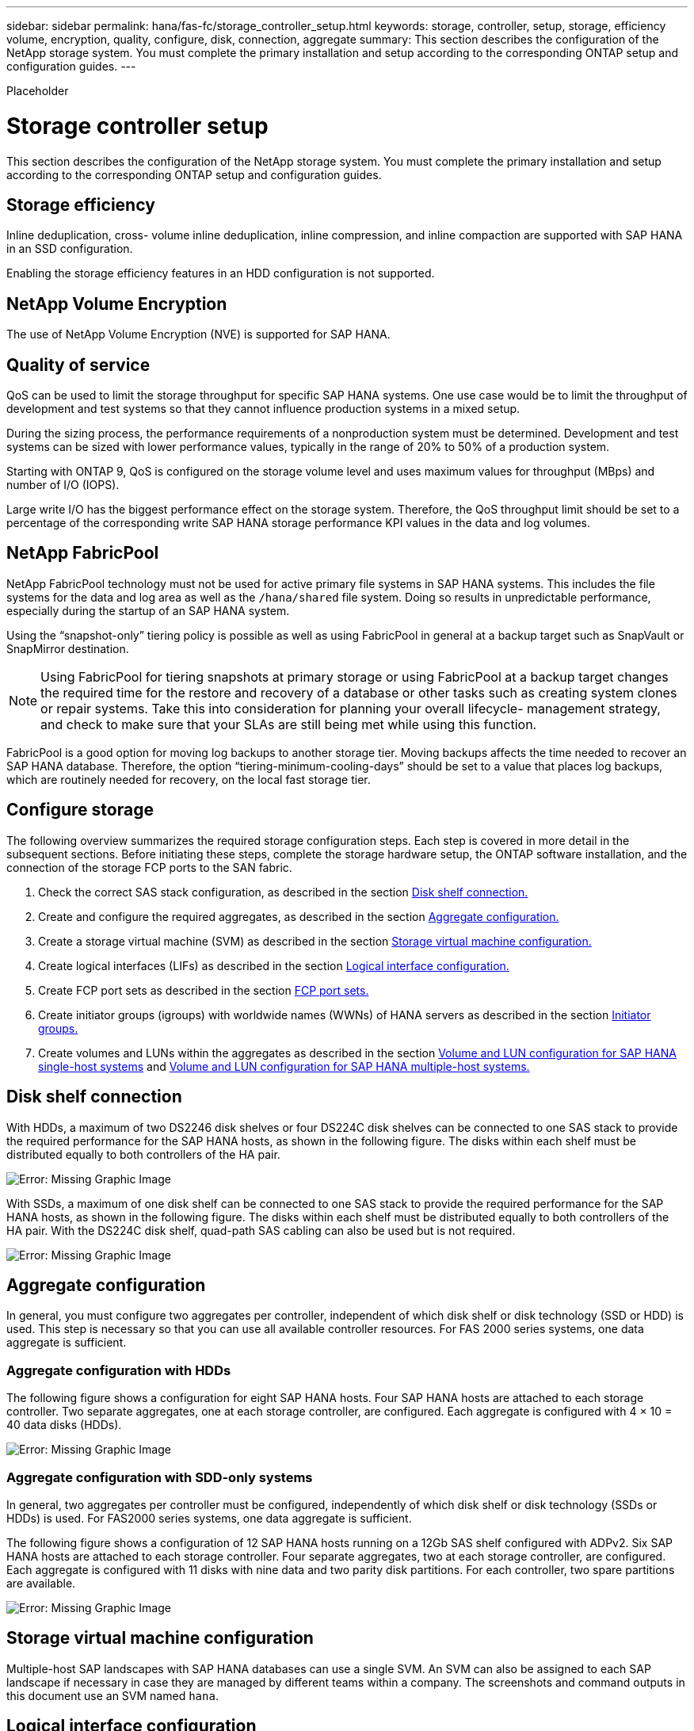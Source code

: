 ---
sidebar: sidebar
permalink: hana/fas-fc/storage_controller_setup.html
keywords: storage, controller, setup, storage, efficiency volume, encryption, quality, configure, disk, connection, aggregate
summary: This section describes the configuration of the NetApp storage system. You must complete the primary installation and setup according to the corresponding ONTAP setup and configuration guides.
---

[.lead]

Placeholder

= Storage controller setup
:hardbreaks:
:nofooter:
:icons: font
:linkattrs:
:imagesdir: ./../media/

This section describes the configuration of the NetApp storage system. You must complete the primary installation and setup according to the corresponding ONTAP setup and configuration guides.

== Storage efficiency

Inline deduplication, cross- volume inline deduplication, inline compression, and inline compaction are supported with SAP HANA in an SSD configuration.

Enabling the storage efficiency features in an HDD configuration is not supported.

== NetApp Volume Encryption

The use of NetApp Volume Encryption (NVE) is supported for SAP HANA.

== Quality of service

QoS can be used to limit the storage throughput for specific SAP HANA systems. One use case would be to limit the throughput of development and test systems so that they cannot influence production systems in a mixed setup.

During the sizing process, the performance requirements of a nonproduction system must be determined. Development and test systems can be sized with lower performance values, typically in the range of 20% to 50% of a production system.

Starting with ONTAP 9, QoS is configured on the storage volume level and uses maximum values for throughput (MBps) and number of I/O (IOPS).

Large write I/O has the biggest performance effect on the storage system. Therefore, the QoS throughput limit should be set to a percentage of the corresponding write SAP HANA storage performance KPI values in the data and log volumes.

== NetApp FabricPool

NetApp FabricPool technology must not be used for active primary file systems in SAP HANA systems. This includes the file systems for the data and log area as well as the `/hana/shared` file system. Doing so results in unpredictable performance, especially during the startup of an SAP HANA system.

Using the “snapshot-only” tiering policy is possible as well as using FabricPool in general at a backup target such as SnapVault or SnapMirror destination.

[NOTE]
Using FabricPool for tiering snapshots at primary storage or using FabricPool at a backup target changes the required time for the restore and recovery of a database or other tasks such as creating system clones or repair systems. Take this into consideration for planning your overall lifecycle- management strategy, and check to make sure that your SLAs are still being met while using this function.

FabricPool is a good option for moving log backups to another storage tier. Moving backups affects the time needed to recover an SAP HANA database. Therefore, the option “tiering-minimum-cooling-days” should be set to a value that places log backups, which are routinely needed for recovery, on the local fast storage tier.

== Configure storage

The following overview summarizes the required storage configuration steps. Each step is covered in more detail in the subsequent sections. Before initiating these steps, complete the storage hardware setup, the ONTAP software installation, and the connection of the storage FCP ports to the SAN fabric.

. Check the correct SAS stack configuration, as described in the section link:storage_controller_setup.html#disk-shelf-connection[Disk shelf connection.]
. Create and configure the required aggregates, as described in the section link:storage_controller_setup.html#aggregate-configuration[Aggregate configuration.]
. Create a storage virtual machine (SVM) as described in the section link:storage_controller_setup.html#storage-virtual-machine-configuration[Storage virtual machine configuration.]
. Create logical interfaces (LIFs) as described in the section link:storage_controller_setup.html#logical-interface-configuration[Logical interface configuration.]
. Create FCP port sets as described in the section link:storage_controller_setup.html#fcp-port-sets[FCP port sets.]
. Create initiator groups (igroups) with worldwide names (WWNs) of HANA servers as described in the section link:storage_controller_setup.html#initiator-groups[Initiator groups.]
. Create volumes and LUNs within the aggregates as described in the section link:storage_controller_setup.html#volume-and-lun-configuration-for-sap-hana-single-host-systems[Volume and LUN configuration for SAP HANA single-host systems] and link:saphana_fas_fc_storage_controller_setup.html#volume-and-lun-configuration-for-sap-hana-multiple-host-systems[Volume and LUN configuration for SAP HANA multiple-host systems.]

== Disk shelf connection

With HDDs, a maximum of two DS2246 disk shelves or four DS224C disk shelves can be connected to one SAS stack to provide the required performance for the SAP HANA hosts, as shown in the following figure. The disks within each shelf must be distributed equally to both controllers of the HA pair.

image:saphana_fas_fc_image10.png[Error: Missing Graphic Image]

With SSDs, a maximum of one disk shelf can be connected to one SAS stack to provide the required performance for the SAP HANA hosts, as shown in the following figure. The disks within each shelf must be distributed equally to both controllers of the HA pair. With the DS224C disk shelf, quad-path SAS cabling can also be used but is not required.

image:saphana_fas_fc_image11.png[Error: Missing Graphic Image]

== Aggregate configuration

In general, you must configure two aggregates per controller, independent of which disk shelf or disk technology (SSD or HDD) is used. This step is necessary so that you can use all available controller resources. For FAS 2000 series systems, one data aggregate is sufficient.

=== Aggregate configuration with HDDs

The following figure shows a configuration for eight SAP HANA hosts. Four SAP HANA hosts are attached to each storage controller. Two separate aggregates, one at each storage controller, are configured. Each aggregate is configured with 4 × 10 = 40 data disks (HDDs).

image:saphana_fas_fc_image12.png[Error: Missing Graphic Image]

=== Aggregate configuration with SDD-only systems

In general, two aggregates per controller must be configured, independently of which disk shelf or disk technology (SSDs or HDDs) is used. For FAS2000 series systems, one data aggregate is sufficient.

The following figure shows a configuration of 12 SAP HANA hosts running on a 12Gb SAS shelf configured with ADPv2. Six SAP HANA hosts are attached to each storage controller. Four separate aggregates, two at each storage controller, are configured. Each aggregate is configured with 11 disks with nine data and two parity disk partitions. For each controller, two spare partitions are available.

image:saphana_fas_fc_image13.jpg[Error: Missing Graphic Image]

== Storage virtual machine configuration

Multiple-host SAP landscapes with SAP HANA databases can use a single SVM. An SVM can also be assigned to each SAP landscape if necessary in case they are managed by different teams within a company. The screenshots and command outputs in this document use an SVM named `hana`.

== Logical interface configuration

Within the storage cluster configuration, one network interface (LIF) must be created and assigned to a dedicated FCP port. If, for example, four FCP ports are required for performance reasons, four LIFs must be created. The following figure shows a screenshot of the four LIFs (named `fc_*_*)` that were configured on the `hana` SVM.

image:saphana_fas_fc_image14.jpeg[Error: Missing Graphic Image]

During SVM creation with ONTAP 9.8 System Manager, all the required physical FCP ports can be selected, and one LIF per physical port is created automatically.

The following figure depicts the creation of SVM and LIFs with ONTAP 9.8 System Manager.

image:saphana_fas_fc_image15.jpeg[Error: Missing Graphic Image]

== FCP port sets

An FCP port set is used to define which LIFs are to be used by a specific igroup. Typically, all LIFs created for the HANA systems are placed in the same port set. The following figure shows the configuration of a port set named 32g, which includes the four LIFs that were already created.

image:saphana_fas_fc_image16.jpeg[Error: Missing Graphic Image]

[NOTE]
With ONTAP 9.8, a port set is not required, but it can be created and used through the command line.

== Initiator groups

An igroup can be configured for each server or for a group of servers that require access to a LUN. The igroup configuration requires the worldwide port names (WWPNs) of the servers.

Using the `sanlun` tool, run the following command to obtain the WWPNs of each SAP HANA host:

....
stlrx300s8-6:~ # sanlun fcp show adapter
/sbin/udevadm
/sbin/udevadm

host0 ...... WWPN:2100000e1e163700
host1 ...... WWPN:2100000e1e163701
....

[NOTE]
The `sanlun` tool is part of the NetApp Host Utilities and must be installed on each SAP HANA host. More details can be found in section link:host_setup.html[Host setup.]

The following figure shows the list of initiators for SS3_HANA. The igroup contains all WWPNs of the servers and is assigned to the port set of the storage controller.

image:saphana_fas_fc_image17.jpeg[Error: Missing Graphic Image]

== Volume and LUN configuration for SAP HANA single-host systems

The following figure shows the volume configuration of four single-host SAP HANA systems. The data and log volumes of each SAP HANA system are distributed to different storage controllers. For example, volume `SID1`_`data`_`mnt00001 `is configured on controller A and volume `SID1`_`log`_`mnt00001` is configured on controller B. Within each volume, a single LUN is configured.

[NOTE]
If only one storage controller of a high-availability (HA) pair is used for the SAP HANA systems, data volumes and log volumes can also be stored on the same storage controller.

image:saphana_fas_fc_image18.jpg[Error: Missing Graphic Image]

For each SAP HANA host, a data volume, a log volume, and a volume for `/hana/shared` are configured. The following table shows an example configuration with four SAP HANA single-host systems.

|===
|Purpose |Aggregate 1 at Controller A |Aggregate 2 at Controller A |Aggregate 1 at Controller B |Aggregate 2 at Controller B

|Data, log, and shared volumes for system SID1
|Data volume: SID1_data_mnt00001
|Shared volume: SID1_shared
|–
|Log volume: SID1_log_mnt00001
|Data, log, and shared volumes for system SID2
|–
|Log volume: SID2_log_mnt00001
|Data volume: SID2_data_mnt00001
|Shared volume: SID2_shared
|Data, log, and shared volumes for system SID3
|Shared volume: SID3_shared
|Data volume: SID3_data_mnt00001
|Log volume: SID3_log_mnt00001
|–
|Data, log, and shared volumes for system SID4
|Log volume: SID4_log_mnt00001
|–
|Shared volume: SID4_shared
|Data volume: SID4_data_mnt00001
|===

The next table shows an example of the mount point configuration for a single-host system.

|===
|LUN |Mount point at HANA host |Note

|SID1_data_mnt00001
|/hana/data/SID1/mnt00001
|Mounted using /etc/fstab entry
|SID1_log_mnt00001
|/hana/log/SID1/mnt00001
|Mounted using /etc/fstab entry
|SID1_shared
|/hana/shared/SID1
|Mounted using /etc/fstab entry
|===

[NOTE]
With the described configuration, the `/usr/sap/SID1` directory in which the default home directory of user SID1adm is stored, is on the local disk. In a disaster recovery setup with disk-based replication, NetApp recommends creating an additional LUN within the `SID1`_`shared `volume for the `/usr/sap/SID1` directory so that all file systems are on the central storage.

== Volume and LUN configuration for SAP HANA single-host systems using Linux LVM

The Linux LVM can be used to increase performance and to address LUN size limitations. The different LUNs of an LVM volume group should be stored within a different aggregate and at a different controller. The following table shows an example for two LUNs per volume group.

[NOTE]
It is not necessary to use LVM with multiple LUNs to fulfil the SAP HANA KPIs. A single LUN setup fulfils the required KPIs.

|===
|Purpose |Aggregate 1 at Controller A |Aggregate 2 at Controller A |Aggregate 1 at Controller B |Aggregate 2 at Controller B

|Data, log, and shared volumes for LVM based system
|Data volume: SID1_data_mnt00001
|Shared volume: SID1_shared
Log2 volume: SID1_log2_mnt00001
|Data2 volume: SID1_data2_mnt00001
|Log volume: SID1_log_mnt00001
|===

At the SAP HANA host, volume groups and logical volumes must be created and mounted. The next table lists the mount points for single-host systems using LVM.

|===
|Logical volume/LUN |Mount point at SAP HANA host |Note

|LV: SID1_data_mnt0000-vol
|/hana/data/SID1/mnt00001
|Mounted using /etc/fstab entry
|LV: SID1_log_mnt00001-vol
|/hana/log/SID1/mnt00001
|Mounted using /etc/fstab entry
|LUN: SID1_shared
|/hana/shared/SID1
|Mounted using /etc/fstab entry
|===

[NOTE]
With the described configuration, the `/usr/sap/SID1` directory in which the default home directory of user SID1adm is stored, is on the local disk. In a disaster recovery setup with disk-based replication, NetApp recommends creating an additional LUN within the `SID1`_`shared `volume for the `/usr/sap/SID1` directory so that all file systems are on the central storage.

== Volume and LUN configuration for SAP HANA multiple-host systems

The following figure shows the volume configuration of a 4+1 multiple-host SAP HANA system. The data volumes and log volumes of each SAP HANA host are distributed to different storage controllers. For example, the volume `SID`_`data`_`mnt00001` is configured on controller A and the volume `SID`_`log`_`mnt00001` is configured on controller B. One LUN is configured within each volume.

The `/hana/shared` volume must be accessible by all HANA hosts and is therefore exported by using NFS. Even though there are no specific performance KPIs for the `/hana/shared` file system, NetApp recommends using a 10Gb Ethernet connection.

[NOTE]
If only one storage controller of an HA pair is used for the SAP HANA system, data and log volumes can also be stored on the same storage controller.

image:saphana_fas_fc_image19.jpg[Error: Missing Graphic Image]

For each SAP HANA host, a data volume and a log volume are created. The `/hana/shared` volume is used by all hosts of the SAP HANA system. The following figure shows an example configuration for a 4+1 multiple-host SAP HANA system.

|===
|Purpose |Aggregate 1 at Controller A |Aggregate 2 at Controller A |Aggregate 1 at Controller B |Aggregate 2 at Controller B

|Data and log volumes for node 1
|Data volume: SID_data_mnt00001
|–
|Log volume: SID_log_mnt00001
|–
|Data and log volumes for node 2
|Log volume: SID_log_mnt00002
|–
|Data volume: SID_data_mnt00002
|–
|Data and log volumes for node 3
|–
|Data volume: SID_data_mnt00003
|–
|Log volume: SID_log_mnt00003
|Data and log volumes for node 4
|–
|Log volume: SID_log_mnt00004
|–
|Data volume: SID_data_mnt00004
|Shared volume for all hosts
|Shared volume: SID_shared
|–
|–
|–
|===

The next table shows the configuration and the mount points of a multiple-host system with four active SAP HANA hosts.

|===
|LUN or Volume |Mount point at SAP HANA host |Note

|LUN: SID_data_mnt00001
|/hana/data/SID/mnt00001
|Mounted using storage connector
|LUN: SID_log_mnt00001
|/hana/log/SID/mnt00001
|Mounted using storage connector
|LUN: SID_data_mnt00002
|/hana/data/SID/mnt00002
|Mounted using storage connector
|LUN: SID_log_mnt00002
|/hana/log/SID/mnt00002
|Mounted using storage connector
|LUN: SID_data_mnt00003
|/hana/data/SID/mnt00003
|Mounted using storage connector
|LUN: SID_log_mnt00003
|/hana/log/SID/mnt00003
|Mounted using storage connector
|LUN: SID_data_mnt00004
|/hana/data/SID/mnt00004
|Mounted using storage connector
|LUN: SID_log_mnt00004
|/hana/log/SID/mnt00004
|Mounted using storage connector
|Volume: SID_shared
|/hana/shared/SID
|Mounted at all hosts using NFS and /etc/fstab entry
|===

[NOTE]
With the described configuration, the `/usr/sap/SID` directory in which the default home directory of user SIDadm is stored is on the local disk for each HANA host. In a disaster recovery setup with disk-based replication, NetApp recommends creating four additional subdirectories in the `SID`_`shared` volume for the `/usr/sap/SID` file system so that each database host has all its file systems on the central storage.

== Volume and LUN configuration for SAP HANA multiple-host systems using Linux LVM

The Linux LVM can be used to increase performance and to address LUN size limitations. The different LUNs of an LVM volume group should be stored within a different aggregate and at a different controller. The following table shows an example for two LUNs per volume group for a 2+1 SAP HANA multiple host system.

[NOTE]
It is not necessary to use LVM to combine several LUN to fulfil the SAP HANA KPIs. A single LUN setup fulfils the required KPIs.

|===
|Purpose |Aggregate 1 at Controller A |Aggregate 2 at Controller A |Aggregate 1 at Controller B |Aggregate 2 at Controller B

|Data and log volumes for node 1
|Data volume: SID_data_mnt00001
|Log2 volume: SID_log2_mnt00001
|Log volume: SID_log_mnt00001
|Data2 volume: SID_data2_mnt00001
|Data and log volumes for node 2
|Log2 volume: SID_log2_mnt00002
|Data volume: SID_data_mnt00002
|Data2 volume: SID_data2_mnt00002
|Log volume: SID_log_mnt00002
|Shared volume for all hosts
|Shared volume: SID_shared
|–
|–
|–
|===

At the SAP HANA host, volume groups and logical volumes need to be created and mounted:

|===
|Logical volume (LV) or volume |Mount point at SAP HANA host |Note

|LV: SID_data_mnt00001-vol
|/hana/data/SID/mnt00001
|Mounted using storage connector
|LV: SID_log_mnt00001-vol
|/hana/log/SID/mnt00001
|Mounted using storage connector
|LV: SID_data_mnt00002-vol
|/hana/data/SID/mnt00002
|Mounted using storage connector
|LV: SID_log_mnt00002-vol
|/hana/log/SID/mnt00002
|Mounted using storage connector
|Volume: SID_shared
|/hana/shared
|Mounted at all hosts using NFS and /etc/fstab entry
|===

[NOTE]
With the described configuration, the `/usr/sap/SID` directory in which the default home directory of user SIDadm is stored, is on the local disk for each HANA host. In a disaster recovery setup with disk-based replication, NetApp recommends creating four additional subdirectories in the `SID`_`shared` volume for the `/usr/sap/SID` file system so that each database host has all its file systems on the central storage.

== Volume options

The volume options listed in the following table must be verified and set on all SVMs.

|===
|Action |ONTAP 9

|Disable automatic snapshots
|vol modify –vserver <vserver-name> -volume <volname> -snapshot-policy none
|Disable visibility of Snapshot directory
|vol modify -vserver <vserver-name> -volume <volname> -snapdir-access false
|===

== Creating LUNs, volumes, and mapping LUNs to initiator groups

You can use NetApp OnCommand System Manager to create storage volumes and LUNs and the map them to the igroups of the servers.

The following steps show the configuration of a 2+1 multiple-host HANA system with the SID SS3.

. Start the Create LUN Wizard in NetApp ONTAP System Manager.
+
image:saphana_fas_fc_image20.jpeg[Error: Missing Graphic Image]

. Enter the LUN name, select the LUN type, and enter the size of the LUN.
+
image:saphana_fas_fc_image21.jpeg[Error: Missing Graphic Image]

. Enter the volume name and the hosting aggregate.
+
image:saphana_fas_fc_image22.jpeg[Error: Missing Graphic Image]

. Select the igroups to which the LUNs should be mapped.
+
image:saphana_fas_fc_image23.jpeg[Error: Missing Graphic Image]

. Provide the QoS settings.
+
image:saphana_fas_fc_image24.jpeg[Error: Missing Graphic Image]

. Click Next on the Summary page.
+
image:saphana_fas_fc_image25.jpeg[Error: Missing Graphic Image]

. Click Finish on the Completion page.
+
image:saphana_fas_fc_image26.jpeg[Error: Missing Graphic Image]

. Repeat steps 2 to 7 for each LUN.
+
The following figure shows a summary of all LUNs that need to be created for 2+1 multiple-host setup.
+
image:saphana_fas_fc_image27.jpeg[Error: Missing Graphic Image]

== Creating LUNs, volumes, and mapping LUNs to igroups using the CLI

This section shows an example configuration using the command line with ONTAP 9.8 for a 2+1 SAP HANA multiple host system with SID FC5 using LVM and two LUNs per LVM volume group.

. Create all necessary volumes.
+
....
vol create -volume FC5_data_mnt00001 -aggregate aggr1_1 -size 1200g  -snapshot-policy none -foreground true -encrypt false  -space-guarantee none
vol create -volume FC5_log_mnt00002  -aggregate aggr2_1 -size 280g  -snapshot-policy none -foreground true -encrypt false  -space-guarantee none
vol create -volume FC5_log_mnt00001  -aggregate aggr1_2 -size 280g -snapshot-policy none -foreground true -encrypt false -space-guarantee none
vol create -volume FC5_data_mnt00002  -aggregate aggr2_2 -size 1200g -snapshot-policy none -foreground true -encrypt false -space-guarantee none
vol create -volume FC5_data2_mnt00001 -aggregate aggr1_2 -size 1200g -snapshot-policy none -foreground true -encrypt false -space-guarantee none
vol create -volume FC5_log2_mnt00002  -aggregate aggr2_2 -size 280g -snapshot-policy none -foreground true -encrypt false -space-guarantee none
vol create -volume FC5_log2_mnt00001  -aggregate aggr1_1 -size 280g -snapshot-policy none -foreground true -encrypt false  -space-guarantee none
vol create -volume FC5_data2_mnt00002  -aggregate aggr2_1 -size 1200g -snapshot-policy none -foreground true -encrypt false -space-guarantee none
vol create -volume FC5_shared -aggregate aggr1_1 -size 512g -state online -policy default -snapshot-policy none -junction-path /FC5_shared -encrypt false  -space-guarantee none
....

. Create all LUNs.
+
....
lun create -path  /vol/FC5_data_mnt00001/FC5_data_mnt00001   -size 1t -ostype linux -space-reserve disabled -space-allocation disabled -class regular
lun create -path /vol/FC5_data2_mnt00001/FC5_data2_mnt00001 -size 1t -ostype linux -space-reserve disabled -space-allocation disabled -class regular
lun create -path /vol/FC5_data_mnt00002/FC5_data_mnt00002 -size 1t -ostype linux -space-reserve disabled -space-allocation disabled -class regular
lun create -path /vol/FC5_data2_mnt00002/FC5_data2_mnt00002 -size 1t -ostype linux -space-reserve disabled -space-allocation disabled -class regular
lun create -path /vol/FC5_log_mnt00001/FC5_log_mnt00001 -size 260g -ostype linux -space-reserve disabled -space-allocation disabled -class regular
lun create -path /vol/FC5_log2_mnt00001/FC5_log2_mnt00001 -size 260g -ostype linux -space-reserve disabled -space-allocation disabled -class regular
lun create -path /vol/FC5_log_mnt00002/FC5_log_mnt00002 -size 260g -ostype linux -space-reserve disabled -space-allocation disabled -class regular
lun create -path /vol/FC5_log2_mnt00002/FC5_log2_mnt00002 -size 260g -ostype linux -space-reserve disabled -space-allocation disabled -class regular
....

. Create the igroup for all servers belonging to system FC5.
+
....
lun igroup create -igroup HANA-FC5 -protocol fcp -ostype linux -initiator 10000090fadcc5fa,10000090fadcc5fb, 10000090fadcc5c1,10000090fadcc5c2,  10000090fadcc5c3,10000090fadcc5c4 -vserver hana
....

. Map all LUNs to the created igroup.
+
....
lun map -path  /vol/FC5_data_mnt00001/FC5_data_mnt00001    -igroup HANA-FC5
lun map -path /vol/FC5_data2_mnt00001/FC5_data2_mnt00001  -igroup HANA-FC5
lun map -path /vol/FC5_data_mnt00002/FC5_data_mnt00002  -igroup HANA-FC5
lun map -path /vol/FC5_data2_mnt00002/FC5_data2_mnt00002  -igroup HANA-FC5
lun map -path /vol/FC5_log_mnt00001/FC5_log_mnt00001  -igroup HANA-FC5
lun map -path /vol/FC5_log2_mnt00001/FC5_log2_mnt00001  -igroup HANA-FC5
lun map -path /vol/FC5_log_mnt00002/FC5_log_mnt00002  -igroup HANA-FC5
lun map -path /vol/FC5_log2_mnt00002/FC5_log2_mnt00002  -igroup HANA-FC5
....

link:sap_hana_storage_connector_api.html[Next: SAP HANA storage connector API.]
